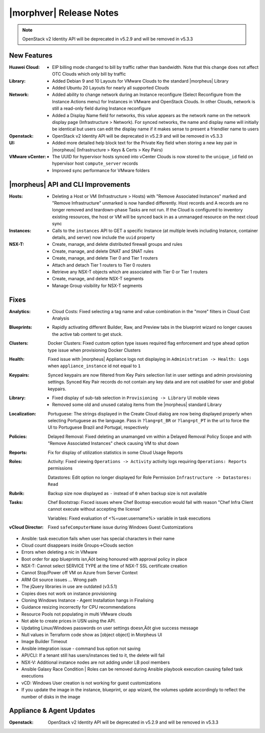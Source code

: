 .. _Release Notes:

************************
|morphver| Release Notes
************************

.. No highlights this time, small update
  .. include:: highlights.rst

.. NOTE:: OpenStack v2 Identity API will be deprecated in v5.2.9 and will be removed in v5.3.3

New Features
============

:Huawei Cloud: - EIP billing mode changed to bill by traffic rather than bandwidth. Note that this change does not affect OTC Clouds which only bill by traffic
:Library: - Added Debian 9 and 10 Layouts for VMware Clouds to the standard |morpheus| Library
          - Added Ubuntu 20 Layouts for nearly all supported Clouds
:Network: - Added ability to change network during an Instance reconfigure (Select Reconfigure from the Instance Actions menu) for Instances in VMware and OpenStack Clouds. In other Clouds, network is still a read-only field during Instance reconfigure
          - Added a Display Name field for networks, this value appears as the network name on the network display page (Infrastructure > Network). For synced networks, the name and display name will initially be identical but users can edit the display name if it makes sense to present a friendlier name to users
:Openstack: - OpenStack v2 Identity API will be deprecated in v5.2.9 and will be removed in v5.3.3
:UI: - Added more detailed help block text for the Private Key field when storing a new key pair in |morpheus| (Infrastructure > Keys & Certs > Key Pairs)
:VMware vCenter: - The UUID for hypervisor hosts synced into vCenter Clouds is now stored to the ``unique_id`` field on hypervisor host ``compute_server`` records
                 - Improved sync performance for VMware folders

|morpheus| API and CLI Improvements
===================================

:Hosts: - Deleting a Host or VM (Infrastructure > Hosts) with "Remove Associated Instances" marked and "Remove Infrastructure" unmarked is now handled differently. Host records and A records are no longer removed and teardown-phase Tasks are not run. If the Cloud is configured to inventory existing resources, the host or VM will be synced back in as a unmanaged resource on the next cloud sync
:Instances: - Calls to the ``instances`` API to GET a specific Instance (at multiple levels including Instance, container details, and server) now include the ``uuid`` property
:NSX-T: - Create, manage, and delete distributed firewall groups and rules
        - Create, manage, and delete DNAT and SNAT rules
        - Create, manage, and delete Tier 0 and Tier 1 routers
        - Attach and detach Tier 1 routers to Tier 0 routers
        - Retrieve any NSX-T objects which are associated with Tier 0 or Tier 1 routers
        - Create, manage, and delete NSX-T segments
        - Manage Group visibility for NSX-T segments

Fixes
=====

:Analytics: - Cloud Costs: Fixed selecting a tag name and value combination in the "more" filters in Cloud Cost Analysis
:Blueprints: - Rapidly activating different Builder, Raw, and Preview tabs in the blueprint wizard no longer causes the active tab content to get stuck.
:Clusters: Docker Clusters: Fixed custom option type issues required flag enforcement and type ahead option type issue when provisioning Docker Clusters
:Health: Fixed issue with |morpheus| Appliance logs not displaying in ``Administration -> Health: Logs`` when ``appliance_instance`` id not equal to ``1``
:Keypairs: Synced keypairs are now filtered from Key Pairs selection list in user settings and admin provisioning settings. Synced Key Pair records do not contain any key data and are not usabled for user and global keypairs.
:Library: - Fixed display of sub-tab selection in ``Provisioning -> Library`` UI mobile views
          - Removed some old and unused catalog items from the |morpheus| standard Library
:Localization: Portuguese: The strings displayed in the Create Cloud dialog are now being displayed properly when selecting Portuguese as the language. Pass in ``?lang=pt_BR`` or ``?lang=pt_PT`` in the url to force the UI to Portuguese Brazil and Portugal, respectively
:Policies: Delayed Removal: Fixed deleting an unamanged vm within a Delayed Removal Policy Scope and with "Remove Associated Instances" check causing VM to shut down
:Reports: Fix for display of utilization statistics in some Cloud Usage Reports
:Roles: Activity: Fixed viewing ``Operations -> Activity`` activity logs requiring ``Operations: Reports`` permissions

        Datastores: Edit option no longer displayed for Role Permission ``Infrastructure -> Datastores: Read``
:Rubrik: Backup size now displayed as ``-`` instead of ``0`` when backup size is not available
:Tasks: Chef Bootstrap: Fixced issues where Chef Bootrap execution would fail with reason "Chef Infra Client cannot execute without accepting the license"

        Variables: Fixed evaluation of <%=user.username%> variable in task executions
:vCloud Director: Fixed ``safeComputerName`` issue during Windows Guest Customizations

- Ansible: task execution fails when user has special characters in their name
- Cloud count disappears inside Groups->Clouds section
- Errors when deleting a nic in VMware

- Boot order for app blueprints isn‚Äôt being honoured with approval policy in place
- NSX-T: Cannot select SERVICE TYPE at the time of NSX-T SSL certificate creation
- Cannot Stop/Power off VM on Azure from Server Context
- ARM Git source issues ... Wrong path
- The jQuery libraries in use are outdated (v3.5.1)
- Copies does not work on instance provisioning
- Cloning Windows Instance - Agent Installation hangs in Finalising
- Guidance resizing incorrectly for CPU recommendations
- Resource Pools not populating in multi VMware clouds
- Not able to create prices in USN using the API.
- Updating Linux/Windows passwords on user settings doesn‚Äôt give success message
- Null values in Terraform code show as [object object] in Morpheus UI
- Image Builder Timeout
- Ansible integration issue - command bus option not saving
- API/CLI: If a tenant still has users/instances tied to it, the delete will fail
- NSX-V: Additional instance nodes are not adding under LB pool members
- Ansible Galaxy Race Condition | Roles can be removed during Ansible playbook execution causing failed task executions
- vCD:  Windows User creation is not working for guest customizations
- If you update the image in the instance, blueprint, or app wizard, the volumes update accordingly to reflect the number of disks in the image

Appliance & Agent Updates
=========================

:Openstack: OpenStack v2 Identity API will be deprecated in v5.2.9 and will be removed in v5.3.3
